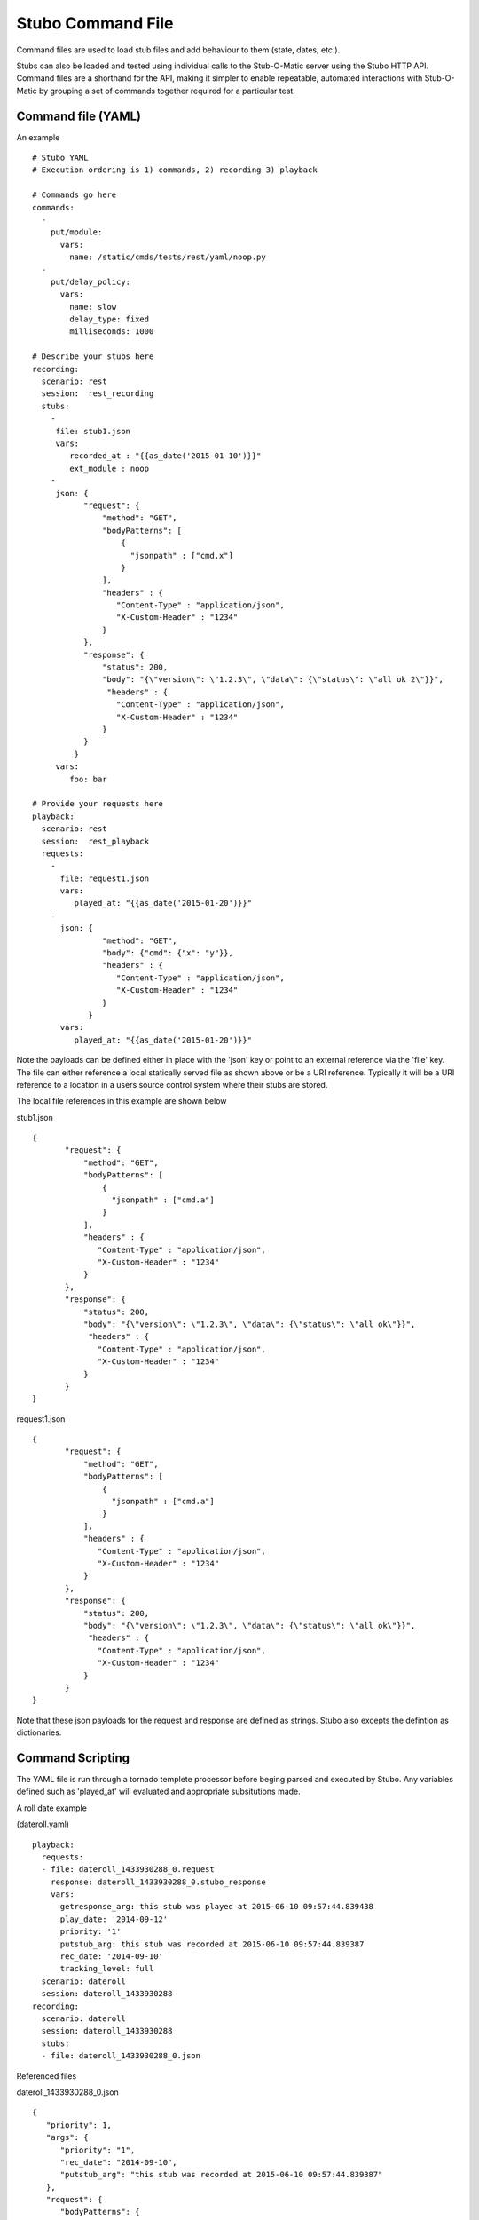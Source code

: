 .. commands

Stubo Command File
******************

Command files are used to load stub files and add behaviour to them (state, dates, etc.).

Stubs can also be loaded and tested using individual calls to the Stub-O-Matic server
using the Stubo HTTP API. Command files are a shorthand for the API, making it simpler 
to enable repeatable, automated interactions with Stub-O-Matic by grouping a set of commands together required for a particular test.


Command file (YAML)
===================

An example ::

   # Stubo YAML
   # Execution ordering is 1) commands, 2) recording 3) playback
   
   # Commands go here 
   commands:
     -
       put/module:
         vars:
           name: /static/cmds/tests/rest/yaml/noop.py 
     -  
       put/delay_policy:
         vars:
           name: slow
           delay_type: fixed
           milliseconds: 1000 
     
   # Describe your stubs here       
   recording:
     scenario: rest
     session:  rest_recording
     stubs: 
       - 
        file: stub1.json
        vars:
           recorded_at : "{{as_date('2015-01-10')}}" 
           ext_module : noop
       - 
        json: {
              "request": {
                  "method": "GET",
                  "bodyPatterns": [
                      {
                        "jsonpath" : ["cmd.x"]
                      }
                  ],
                  "headers" : {
                     "Content-Type" : "application/json",
                     "X-Custom-Header" : "1234"
                  }
              },
              "response": {
                  "status": 200,
                  "body": "{\"version\": \"1.2.3\", \"data\": {\"status\": \"all ok 2\"}}",
                   "headers" : {
                     "Content-Type" : "application/json",
                     "X-Custom-Header" : "1234"
                  }
              }
            }
        vars:
           foo: bar
   
   # Provide your requests here          
   playback:
     scenario: rest
     session:  rest_playback
     requests:
       -
         file: request1.json
         vars:
            played_at: "{{as_date('2015-01-20')}}"
       -     
         json: {
                  "method": "GET",
                  "body": {"cmd": {"x": "y"}},
                  "headers" : {
                     "Content-Type" : "application/json",
                     "X-Custom-Header" : "1234"
                  }
               }
         vars:
            played_at: "{{as_date('2015-01-20')}}"
            
Note the payloads can be defined either in place with the 'json' key or point to an external reference via
the 'file' key. The file can either reference a local statically served file as shown above or be a URI reference. 
Typically it will be a URI reference to a location in a users source control system where their stubs are stored.

The local file references in this example are shown below

stub1.json ::

   {
          "request": {
              "method": "GET",
              "bodyPatterns": [
                  {
                    "jsonpath" : ["cmd.a"]
                  }
              ],
              "headers" : {
                 "Content-Type" : "application/json",
                 "X-Custom-Header" : "1234"
              }
          },
          "response": {
              "status": 200,
              "body": "{\"version\": \"1.2.3\", \"data\": {\"status\": \"all ok\"}}",
               "headers" : {
                 "Content-Type" : "application/json",
                 "X-Custom-Header" : "1234"
              }
          }
   }
   
request1.json ::

   {
          "request": {
              "method": "GET",
              "bodyPatterns": [
                  {
                    "jsonpath" : ["cmd.a"]
                  }
              ],
              "headers" : {
                 "Content-Type" : "application/json",
                 "X-Custom-Header" : "1234"
              }
          },
          "response": {
              "status": 200,
              "body": "{\"version\": \"1.2.3\", \"data\": {\"status\": \"all ok\"}}",
               "headers" : {
                 "Content-Type" : "application/json",
                 "X-Custom-Header" : "1234"
              }
          }
   }   

Note that these json payloads for the request and response are defined as strings. Stubo also excepts the defintion as dictionaries.
            
         
Command Scripting
=================

The YAML file is run through a tornado templete processor before beging parsed and executed by Stubo. Any variables defined such
as 'played_at' will evaluated and appropriate subsitutions made.

A roll date example 

(dateroll.yaml) ::

   playback:
     requests:
     - file: dateroll_1433930288_0.request
       response: dateroll_1433930288_0.stubo_response
       vars:
         getresponse_arg: this stub was played at 2015-06-10 09:57:44.839438
         play_date: '2014-09-12'
         priority: '1'
         putstub_arg: this stub was recorded at 2015-06-10 09:57:44.839387
         rec_date: '2014-09-10'
         tracking_level: full
     scenario: dateroll
     session: dateroll_1433930288
   recording:
     scenario: dateroll
     session: dateroll_1433930288
     stubs:
     - file: dateroll_1433930288_0.json
     
Referenced files 

dateroll_1433930288_0.json ::

   {
      "priority": 1, 
      "args": {
         "priority": "1", 
         "rec_date": "2014-09-10", 
         "putstub_arg": "this stub was recorded at 2015-06-10 09:57:44.839387"
      }, 
      "request": {
         "bodyPatterns": {
            "contains": [
               "<?xml version=\"1.0\" encoding=\"UTF-8\" standalone=\"yes\" ?>\n<rollme>                        \n   <OriginDateTime>{{roll_date(\"2014-09-10\", as_date(rec_date), as_date(play_date))}}T00:00:00Z</OriginDateTime>\n</rollme>"
            ]
         }, 
         "method": "POST"
      }, 
      "response": {
         "body": "<response>\n<putstub_arg>{% raw putstub_arg %}</putstub_arg>\n<getresponse_arg>{{ getresponse_arg }}</getresponse_arg>\n</response>", 
         "status": 200
      }
   } 
   
dateroll_1433930288_0.request ::
   
   {
   "body": "<?xml version=\"1.0\" encoding=\"UTF-8\" standalone=\"yes\"?>\n<rollme>\n    <OriginDateTime>2014-09-12T00:00:00Z</OriginDateTime>\n</rollme>", 
   "headers": "{}", 
   "host": null, 
   "path": null, 
   "query": "", 
   "uri": null, 
   "method": "POST"
   }  
   
     

